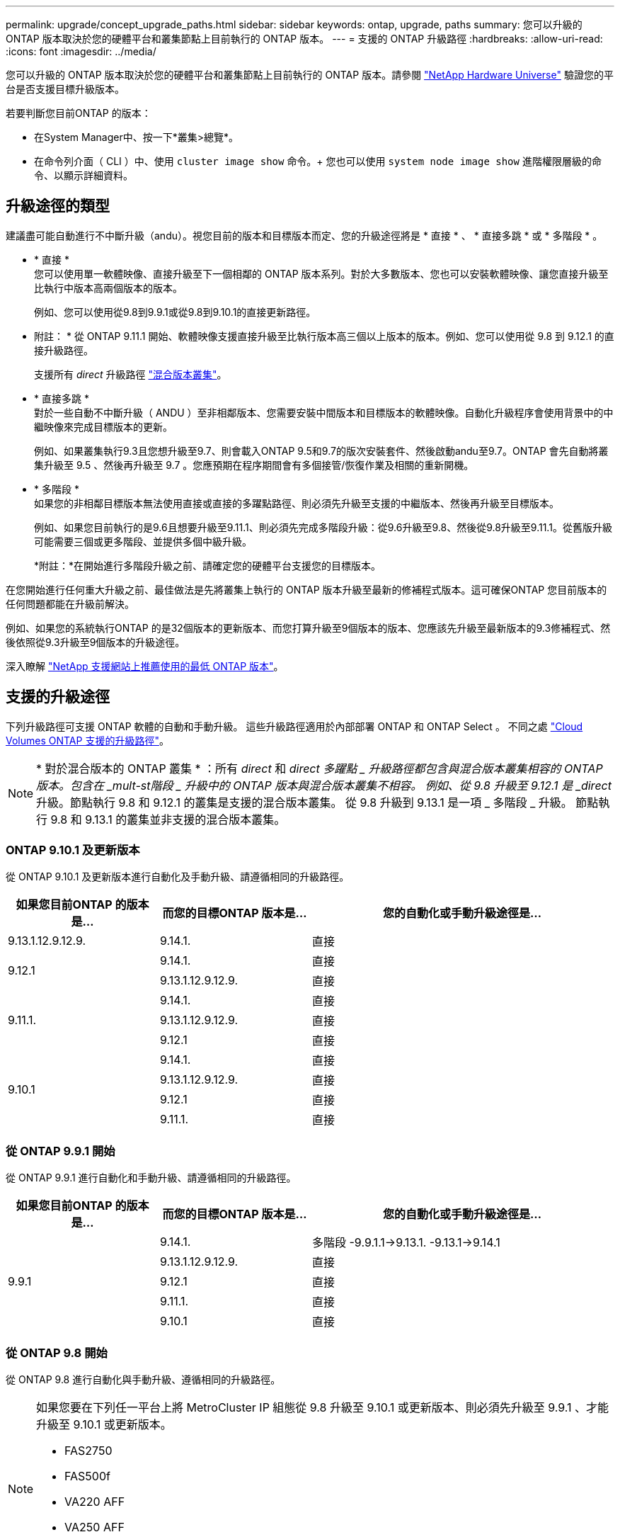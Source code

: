 ---
permalink: upgrade/concept_upgrade_paths.html 
sidebar: sidebar 
keywords: ontap, upgrade, paths 
summary: 您可以升級的 ONTAP 版本取決於您的硬體平台和叢集節點上目前執行的 ONTAP 版本。 
---
= 支援的 ONTAP 升級路徑
:hardbreaks:
:allow-uri-read: 
:icons: font
:imagesdir: ../media/


[role="lead"]
您可以升級的 ONTAP 版本取決於您的硬體平台和叢集節點上目前執行的 ONTAP 版本。請參閱 https://hwu.netapp.com["NetApp Hardware Universe"^] 驗證您的平台是否支援目標升級版本。

.若要判斷您目前ONTAP 的版本：
* 在System Manager中、按一下*叢集>總覽*。
* 在命令列介面（ CLI ）中、使用 `cluster image show` 命令。+
您也可以使用 `system node image show` 進階權限層級的命令、以顯示詳細資料。




== 升級途徑的類型

建議盡可能自動進行不中斷升級（andu）。視您目前的版本和目標版本而定、您的升級途徑將是 * 直接 * 、 * 直接多跳 * 或 * 多階段 * 。

* * 直接 * +
您可以使用單一軟體映像、直接升級至下一個相鄰的 ONTAP 版本系列。對於大多數版本、您也可以安裝軟體映像、讓您直接升級至比執行中版本高兩個版本的版本。
+
例如、您可以使用從9.8到9.9.1或從9.8到9.10.1的直接更新路徑。

+
* 附註： * 從 ONTAP 9.11.1 開始、軟體映像支援直接升級至比執行版本高三個以上版本的版本。例如、您可以使用從 9.8 到 9.12.1 的直接升級路徑。

+
支援所有 _direct_ 升級路徑 link:concept_mixed_version_requirements.html["混合版本叢集"]。

* * 直接多跳 * +
對於一些自動不中斷升級（ ANDU ）至非相鄰版本、您需要安裝中間版本和目標版本的軟體映像。自動化升級程序會使用背景中的中繼映像來完成目標版本的更新。
+
例如、如果叢集執行9.3且您想升級至9.7、則會載入ONTAP 9.5和9.7的版次安裝套件、然後啟動andu至9.7。ONTAP 會先自動將叢集升級至 9.5 、然後再升級至 9.7 。您應預期在程序期間會有多個接管/恢復作業及相關的重新開機。

* * 多階段 * +
如果您的非相鄰目標版本無法使用直接或直接的多躍點路徑、則必須先升級至支援的中繼版本、然後再升級至目標版本。
+
例如、如果您目前執行的是9.6且想要升級至9.11.1、則必須先完成多階段升級：從9.6升級至9.8、然後從9.8升級至9.11.1。從舊版升級可能需要三個或更多階段、並提供多個中級升級。

+
*附註：*在開始進行多階段升級之前、請確定您的硬體平台支援您的目標版本。



在您開始進行任何重大升級之前、最佳做法是先將叢集上執行的 ONTAP 版本升級至最新的修補程式版本。這可確保ONTAP 您目前版本的任何問題都能在升級前解決。

例如、如果您的系統執行ONTAP 的是32個版本的更新版本、而您打算升級至9個版本的版本、您應該先升級至最新版本的9.3修補程式、然後依照從9.3升級至9個版本的升級途徑。

深入瞭解 https://kb.netapp.com/Support_Bulletins/Customer_Bulletins/SU2["NetApp 支援網站上推薦使用的最低 ONTAP 版本"^]。



== 支援的升級途徑

下列升級路徑可支援 ONTAP 軟體的自動和手動升級。  這些升級路徑適用於內部部署 ONTAP 和 ONTAP Select 。  不同之處 https://docs.netapp.com/us-en/bluexp-cloud-volumes-ontap/task-updating-ontap-cloud.html#supported-upgrade-paths["Cloud Volumes ONTAP 支援的升級路徑"^]。


NOTE: * 對於混合版本的 ONTAP 叢集 * ：所有 _direct_ 和 _direct 多躍點 _ 升級路徑都包含與混合版本叢集相容的 ONTAP 版本。包含在 _mult-st階段 _ 升級中的 ONTAP 版本與混合版本叢集不相容。  例如、從 9.8 升級至 9.12.1 是 _direct_ 升級。節點執行 9.8 和 9.12.1 的叢集是支援的混合版本叢集。  從 9.8 升級到 9.13.1 是一項 _ 多階段 _ 升級。  節點執行 9.8 和 9.13.1 的叢集並非支援的混合版本叢集。



=== ONTAP 9.10.1 及更新版本

從 ONTAP 9.10.1 及更新版本進行自動化及手動升級、請遵循相同的升級路徑。

[cols="25,25,50"]
|===
| 如果您目前ONTAP 的版本是… | 而您的目標ONTAP 版本是… | 您的自動化或手動升級途徑是… 


| 9.13.1.12.9.12.9. | 9.14.1. | 直接 


.2+| 9.12.1 | 9.14.1. | 直接 


| 9.13.1.12.9.12.9. | 直接 


.3+| 9.11.1. | 9.14.1. | 直接 


| 9.13.1.12.9.12.9. | 直接 


| 9.12.1 | 直接 


.4+| 9.10.1 | 9.14.1. | 直接 


| 9.13.1.12.9.12.9. | 直接 


| 9.12.1 | 直接 


| 9.11.1. | 直接 
|===


=== 從 ONTAP 9.9.1 開始

從 ONTAP 9.9.1 進行自動化和手動升級、請遵循相同的升級路徑。

[cols="25,25,50"]
|===
| 如果您目前ONTAP 的版本是… | 而您的目標ONTAP 版本是… | 您的自動化或手動升級途徑是… 


.5+| 9.9.1 | 9.14.1. | 多階段
-9.9.1.1->9.13.1.
-9.13.1->9.14.1 


| 9.13.1.12.9.12.9. | 直接 


| 9.12.1 | 直接 


| 9.11.1. | 直接 


| 9.10.1 | 直接 
|===


=== 從 ONTAP 9.8 開始

從 ONTAP 9.8 進行自動化與手動升級、遵循相同的升級路徑。

[NOTE]
====
如果您要在下列任一平台上將 MetroCluster IP 組態從 9.8 升級至 9.10.1 或更新版本、則必須先升級至 9.9.1 、才能升級至 9.10.1 或更新版本。

* FAS2750
* FAS500f
* VA220 AFF
* VA250 AFF


這些平台上 MetroCluster IP 組態中的叢集無法直接升級 9.8 至 9.10.1 或更新版本。  列出的直接升級路徑可用於所有其他平台。

====
[cols="25,25,50"]
|===
| 如果您目前ONTAP 的版本是… | 而您的目標ONTAP 版本是… | 您的自動化或手動升級途徑是… 


 a| 
9.8
| 9.14.1. | 多階段
-9.8 -> 9.12.1
-9.12.1 -> 9.14.1 


| 9.13.1.12.9.12.9. | 多階段
-9.8 -> 9.12.1
-9.12.1 -> 9.13.1 


| 9.12.1 | 直接 


| 9.11.1. | 直接 


| 9.10.1  a| 
直接



| 9.9.1 | 直接 
|===


=== 從 ONTAP 9.7 開始

從 ONTAP 9.7 升級的升級途徑可能會因執行自動或手動升級而有所不同。

[role="tabbed-block"]
====
.自動化路徑
--
[cols="25,25,50"]
|===
| 如果您目前ONTAP 的版本是… | 而您的目標ONTAP 版本是… | 您的自動升級途徑是… 


.7+| 9.7% | 9.14.1. | 多階段
-9.7 -> 9.8
-9.8 -> 9.12.1
-9.12.1 -> 9.14.1 


| 9.13.1.12.9.12.9. | 多階段
-9.7 -> 9.9.1
-9.9.1 -> 9.13.1. 


| 9.12.1 | 多階段
-9.7 -> 9.8
-9.8 -> 9.12.1 


| 9.11.1. | 直接多跳（ 9.8 和 9.11.1 需要影像） 


| 9.10.1 | 直接多跳（ 9.8 和 9.10.1P1 或更新版本 P 版本需要影像） 


| 9.9.1 | 直接 


| 9.8 | 直接 
|===
--
.手動路徑
--
[cols="25,25,50"]
|===
| 如果您目前ONTAP 的版本是… | 而您的目標ONTAP 版本是… | 您的手動升級途徑是… 


.7+| 9.7% | 9.14.1. | 多階段
-9.7 -> 9.8
-9.8 -> 9.12.1
-9.12.1 -> 9.14.1 


| 9.13.1.12.9.12.9. | 多階段
-9.7 -> 9.9.1
-9.9.1 -> 9.13.1. 


| 9.12.1 | 多階段
-9.7 -> 9.8
-9.8 -> 9.12.1 


| 9.11.1. | 多階段
-9.7 -> 9.8
-9.8 -> 9.11.1 


| 9.10.1 | 多階段
-9.7 -> 9.8
-9.8 -> 9.10.1 


| 9.9.1 | 直接 


| 9.8 | 直接 
|===
--
====


=== 從 ONTAP 9.6 開始

從 ONTAP 9.6 升級的升級途徑可能會因執行自動或手動升級而有所不同。

[role="tabbed-block"]
====
.自動化路徑
--
[cols="25,25,50"]
|===
| 如果您目前ONTAP 的版本是… | 而您的目標ONTAP 版本是… | 您的自動升級途徑是… 


.8+| 9.6% | 9.14.1. | 多階段
-9.6 -> 9.8
-9.8 -> 9.12.1
-9.12.1 -> 9.14.1 


| 9.13.1.12.9.12.9. | 多階段
-9.6 -> 9.8
-9.8 -> 9.12.1
-9.12.1 -> 9.13.1 


| 9.12.1 | 多階段
-9.6 -> 9.8
-9.8 -> 9.12.1 


| 9.11.1. | 多階段
-9.6 -> 9.8
-9.8 -> 9.11.1 


| 9.10.1 | 直接多跳（ 9.8 和 9.10.1P1 或更新版本 P 版本需要影像） 


| 9.9.1 | 多階段
-9.6 -> 9.8
-9.8 -> 9.9.1 


| 9.8 | 直接 


| 9.7% | 直接 
|===
--
.手動路徑
--
[cols="25,25,50"]
|===
| 如果您目前ONTAP 的版本是… | 而您的目標ONTAP 版本是… | 您的手動升級途徑是… 


.8+| 9.6% | 9.14.1. | 多階段
-9.6 -> 9.8
-9.8 -> 9.12.1
-9.12.1 -> 9.14.1 


| 9.13.1.12.9.12.9. | 多階段
-9.6 -> 9.8
-9.8 -> 9.12.1
-9.12.1 -> 9.13.1 


| 9.12.1 | 多階段
-9.6 -> 9.8
-9.8 -> 9.12.1 


| 9.11.1. | 多階段
-9.6 -> 9.8
-9.8 -> 9.11.1 


| 9.10.1 | 多階段
-9.6 -> 9.8
-9.8 -> 9.10.1 


| 9.9.1 | 多階段
-9.6 -> 9.8
-9.8 -> 9.9.1 


| 9.8 | 直接 


| 9.7% | 直接 
|===
--
====


=== 從 ONTAP 9.5 開始

從 ONTAP 9.5 升級的升級途徑可能會因執行自動或手動升級而異。

[role="tabbed-block"]
====
.自動化路徑
--
[cols="25,25,50"]
|===
| 如果您目前ONTAP 的版本是… | 而您的目標ONTAP 版本是… | 您的自動升級途徑是… 


.9+| 9.5. | 9.14.1. | 多階段
-9.5 -> 9.9.1 （直接多跳、需要 9.7 和 9.9.1 的影像）
-9.9.1 -> 9.13.1.
-9.13.1-> 9.14.1 


| 9.13.1.12.9.12.9. | 多階段
-9.5 -> 9.9.1 （直接多跳、需要 9.7 和 9.9.1 的影像）
-9.9.1 -> 9.13.1. 


| 9.12.1 | 多階段
-9.5 -> 9.9.1 （直接多跳、需要 9.7 和 9.9.1 的影像）
-9.9.1 -> 9.12.1 


| 9.11.1. | 多階段
-9.5 -> 9.9.1 （直接多跳、需要 9.7 和 9.9.1 的影像）
-9.9.1 -> 9.11.1 


| 9.10.1 | 多階段
-9.5 -> 9.9.1 （直接多跳、需要 9.7 和 9.9.1 的影像）
-9.9.1 -> 9.10.1 


| 9.9.1 | 直接多跳（需要 9.7 和 9.9.1 的影像） 


| 9.8 | 多階段
-9.5 -> 9.7
-9.7 -> 9.8 


| 9.7% | 直接 


| 9.6% | 直接 
|===
--
.手動升級路徑
--
[cols="25,25,50"]
|===
| 如果您目前ONTAP 的版本是… | 而您的目標ONTAP 版本是… | 您的手動升級途徑是… 


.9+| 9.5. | 9.14.1. | 多階段
-9.5 -> 9.7
-9.7 -> 9.9.1
-9.9.1 -> 9.12.1
-9.12.1 -> 9.14.1 


| 9.13.1.12.9.12.9. | 多階段
-9.5 -> 9.7
-9.7 -> 9.9.1
-9.9.1 -> 9.12.1
-9.12.1 -> 9.13.1 


| 9.12.1 | 多階段
-9.5 -> 9.7
-9.7 -> 9.9.1
-9.9.1 -> 9.12.1 


| 9.11.1. | 多階段
-9.5 -> 9.7
-9.7 -> 9.9.1
-9.9.1 -> 9.11.1 


| 9.10.1 | 多階段
-9.5 -> 9.7
-9.7 -> 9.9.1
-9.9.1 -> 9.10.1 


| 9.9.1 | 多階段
-9.5 -> 9.7
-9.7 -> 9.9.1 


| 9.8 | 多階段
-9.5 -> 9.7
-9.7 -> 9.8 


| 9.7% | 直接 


| 9.6% | 直接 
|===
--
====


=== 從 ONTAP 9.4% 至 9.0

從 ONTAP 9.4 、 9.3 、 9.2 、 9.1 和 9.0 升級的升級途徑可能會因執行自動升級或手動升級而有所不同。

.自動升級
[%collapsible]
====
[cols="25,25,50"]
|===
| 如果您目前ONTAP 的版本是… | 而您的目標ONTAP 版本是… | 您的自動升級途徑是… 


.10+| 9.4. | 9.14.1. | 多階段
-9.4 -> 9.5
-9.5 -> 9.9.1 （直接多跳、需要 9.7 和 9.9.1 的影像）
-9.9.1 -> 9.13.1.
-9.13.1-> 9.14.1 


| 9.13.1.12.9.12.9. | 多階段
-9.4 -> 9.5
-9.5 -> 9.9.1 （直接多跳、需要 9.7 和 9.9.1 的影像）
-9.9.1 -> 9.13.1. 


| 9.12.1 | 多階段
-9.4 -> 9.5
-9.5 -> 9.9.1 （直接多跳、需要 9.7 和 9.9.1 的影像）
-9.9.1 -> 9.12.1 


| 9.11.1. | 多階段
-9.4 -> 9.5
-9.5 -> 9.9.1 （直接多跳、需要 9.7 和 9.9.1 的影像）
-9.9.1 -> 9.11.1 


| 9.10.1 | 多階段
-9.4 -> 9.5
-9.5 -> 9.9.1 （直接多跳、需要 9.7 和 9.9.1 的影像）
-9.9.1 -> 9.10.1 


| 9.9.1 | 多階段
-9.4 -> 9.5
-9.5 -> 9.9.1 （直接多跳、需要 9.7 和 9.9.1 的影像） 


| 9.8 | 多階段
-9.4 -> 9.5
-9.5 -> 9.8 （直接多跳、需要 9.7 和 9.8 版影像） 


| 9.7% | 多階段
-9.4 -> 9.5
-9.5 -> 9.7 


| 9.6% | 多階段
-9.4 -> 9.5
-9.5 -> 9.6 


| 9.5. | 直接 


.11+| 9.3. | 9.14.1. | 多階段
-9.3 -> 9.7 （直接多跳、需要 9.5 和 9.7 的影像）
-9.7 -> 9.9.1
-9.9.1 -> 9.13.1.
-9.13.1-> 9.14.1 


| 9.13.1.12.9.12.9. | 多階段
-9.3 -> 9.7 （直接多跳、需要 9.5 和 9.7 的影像）
-9.7 -> 9.9.1
-9.9.1 -> 9.13.1. 


| 9.12.1 | 多階段
-9.3 -> 9.7 （直接多跳、需要 9.5 和 9.7 的影像）
-9.7 -> 9.9.1
-9.9.1 -> 9.12.1 


| 9.11.1. | 多階段
-9.3 -> 9.7 （直接多跳、需要 9.5 和 9.7 的影像）
-9.7 -> 9.9.1
-9.9.1 -> 9.11.1 


| 9.10.1 | 多階段
-9.3 -> 9.7 （直接多跳、需要 9.5 和 9.7 的影像）
-9.7 -> 9.10.1 （直接多跳、需要 9.8 和 9.10.1 的影像） 


| 9.9.1 | 多階段
-9.3 -> 9.7 （直接多跳、需要 9.5 和 9.7 的影像）
-9.7 -> 9.9.1 


| 9.8 | 多階段
-9.3 -> 9.7 （直接多跳、需要 9.5 和 9.7 的影像）
-9.7 -> 9.8 


| 9.7% | 直接多跳（ 9.5 和 9.7 需要影像） 


| 9.6% | 多階段
-9.3 -> 9.5
-9.5 -> 9.6 


| 9.5. | 直接 


| 9.4. | 無法使用 


.12+| 9.2. | 9.14.1. | 多階段
-9.2 -> 9.3
-9.3 -> 9.7 （直接多跳、需要 9.5 和 9.7 的影像）
-9.7 -> 9.9.1
-9.9.1 -> 9.13.1.
-9.13.1-> 9.14.1 


| 9.13.1.12.9.12.9. | 多階段
-9.2 -> 9.3
-9.3 -> 9.7 （直接多跳、需要 9.5 和 9.7 的影像）
-9.7 -> 9.9.1
-9.9.1 -> 9.13.1. 


| 9.12.1 | 多階段
-9.2 -> 9.3
-9.3 -> 9.7 （直接多跳、需要 9.5 和 9.7 的影像）
-9.7 -> 9.9.1
-9.9.1 -> 9.12.1 


| 9.11.1. | 多階段
-9.2 -> 9.3
-9.3 -> 9.7 （直接多跳、需要 9.5 和 9.7 的影像）
-9.7 -> 9.9.1
-9.9.1 -> 9.11.1 


| 9.10.1 | 多階段
-9.2 -> 9.3
-9.3 -> 9.7 （直接多跳、需要 9.5 和 9.7 的影像）
-9.7 -> 9.10.1 （直接多跳、需要 9.8 和 9.10.1 的影像） 


| 9.9.1 | 多階段
-9.2 -> 9.3
-9.3 -> 9.7 （直接多跳、需要 9.5 和 9.7 的影像）
-9.7 -> 9.9.1 


| 9.8 | 多階段
-9.2 -> 9.3
-9.3 -> 9.7 （直接多跳、需要 9.5 和 9.7 的影像）
-9.7 -> 9.8 


| 9.7% | 多階段
-9.2 -> 9.3
-9.3 -> 9.7 （直接多跳、需要 9.5 和 9.7 的影像） 


| 9.6% | 多階段
-9.2 -> 9.3
-9.3 -> 9.5
-9.5 -> 9.6 


| 9.5. | 多階段
-9.3 -> 9.5
-9.5 -> 9.6 


| 9.4. | 無法使用 


| 9.3. | 直接 


.13+| 9.1. | 9.13.1.12.9.12.9. | 多階段
-9.1 -> 9.3
-9.3 -> 9.7 （直接多跳、需要 9.5 和 9.7 的影像）
-9.7 -> 9.9.1
-9.9.1 -> 9.13.1.
-9.13.1-> 9.14.1 


| 9.13.1.12.9.12.9. | 多階段
-9.1 -> 9.3
-9.3 -> 9.7 （直接多跳、需要 9.5 和 9.7 的影像）
-9.7 -> 9.9.1
-9.9.1 -> 9.13.1. 


| 9.12.1 | 多階段
-9.1 -> 9.3
-9.3 -> 9.7 （直接多跳、需要 9.5 和 9.7 的影像）
-9.7 -> 9.8
-9.8 -> 9.12.1 


| 9.11.1. | 多階段
-9.1 -> 9.3
-9.3 -> 9.7 （直接多跳、需要 9.5 和 9.7 的影像）
-9.7 -> 9.9.1
-9.9.1 -> 9.11.1 


| 9.10.1 | 多階段
-9.1 -> 9.3
-9.3 -> 9.7 （直接多跳、需要 9.5 和 9.7 的影像）
-9.7 -> 9.10.1 （直接多跳、需要 9.8 和 9.10.1 的影像） 


| 9.9.1 | 多階段
-9.1 -> 9.3
-9.3 -> 9.7 （直接多跳、需要 9.5 和 9.7 的影像）
-9.7 -> 9.9.1 


| 9.8 | 多階段
-9.1 -> 9.3
-9.3 -> 9.7 （直接多跳、需要 9.5 和 9.7 的影像）
-9.7 -> 9.8 


| 9.7% | 多階段
-9.1 -> 9.3
-9.3 -> 9.7 （直接多跳、需要 9.5 和 9.7 的影像） 


| 9.6% | 多階段
-9.1 -> 9.3
-9.3 -> 9.6 （直接多跳、需要 9.5 和 9.6 的影像） 


| 9.5. | 多階段
-9.1 -> 9.3
-9.3 -> 9.5 


| 9.4. | 無法使用 


| 9.3. | 直接 


| 9.2. | 無法使用 


.14+| 9.0 | 9.14.1. | 多階段
-9.0 -> 9.1
-9.1 -> 9.3
-9.3 -> 9.7 （直接多跳、需要 9.5 和 9.7 的影像）
-9.7 -> 9.9.1
-9.9.1 -> 9.13.1.
-9.13.1-> 9.14.1 


| 9.13.1.12.9.12.9. | 多階段
-9.0 -> 9.1
-9.1 -> 9.3
-9.3 -> 9.7 （直接多跳、需要 9.5 和 9.7 的影像）
-9.7 -> 9.9.1
-9.9.1 -> 9.13.1. 


| 9.12.1 | 多階段
-9.0 -> 9.1
-9.1 -> 9.3
-9.3 -> 9.7 （直接多跳、需要 9.5 和 9.7 的影像）
-9.7 -> 9.9.1
-9.9.1 -> 9.12.1 


| 9.11.1. | 多階段
-9.0 -> 9.1
-9.1 -> 9.3
-9.3 -> 9.7 （直接多跳、需要 9.5 和 9.7 的影像）
-9.7 -> 9.9.1
-9.9.1 -> 9.11.1 


| 9.10.1 | 多階段
-9.0 -> 9.1
-9.1 -> 9.3
-9.3 -> 9.7 （直接多跳、需要 9.5 和 9.7 的影像）
-9.7 -> 9.10.1 （直接多跳、需要 9.8 和 9.10.1 的影像） 


| 9.9.1 | 多階段
-9.0 -> 9.1
-9.1 -> 9.3
-9.3 -> 9.7 （直接多跳、需要 9.5 和 9.7 的影像）
-9.7 -> 9.9.1 


| 9.8 | 多階段
-9.0 -> 9.1
-9.1 -> 9.3
-9.3 -> 9.7 （直接多跳、需要 9.5 和 9.7 的影像）
-9.7 -> 9.8 


| 9.7% | 多階段
-9.0 -> 9.1
-9.1 -> 9.3
-9.3 -> 9.7 （直接多跳、需要 9.5 和 9.7 的影像） 


| 9.6% | 多階段
-9.0 -> 9.1
-9.1 -> 9.3
-9.3 -> 9.5
-9.5 -> 9.6 


| 9.5. | 多階段
-9.0 -> 9.1
-9.1 -> 9.3
-9.3 -> 9.5 


| 9.4. | 無法使用 


| 9.3. | 多階段
-9.0 -> 9.1
-9.1 -> 9.3 


| 9.2. | 無法使用 


| 9.1. | 直接 
|===
====
.手動升級路徑
[%collapsible]
====
[cols="25,25,50"]
|===
| 如果您目前ONTAP 的版本是… | 而您的目標ONTAP 版本是… | 您的andu升級途徑是… 


.10+| 9.4. | 9.14.1. | 多階段
-9.4 -> 9.5
-9.5 -> 9.7
-9.7 -> 9.9.1
-9.12.1 -> 9.14.1 


| 9.13.1.12.9.12.9. | 多階段
-9.4 -> 9.5
-9.5 -> 9.7
-9.7 -> 9.9.1
-9.12.1 -> 9.13.1 


| 9.12.1 | 多階段
-9.4 -> 9.5
-9.5 -> 9.7
-9.7 -> 9.9.1
-9.9.1 -> 9.12.1 


| 9.11.1. | 多階段
-9.4 -> 9.5
-9.5 -> 9.7
-9.7 -> 9.9.1
-9.9.1 -> 9.11.1 


| 9.10.1 | 多階段
-9.4 -> 9.5
-9.5 -> 9.7
-9.7 -> 9.9.1
-9.9.1 -> 9.10.1 


| 9.9.1 | 多階段
-9.4 -> 9.5
-9.5 -> 9.7
-9.7 -> 9.9.1 


| 9.8 | 多階段
-9.4 -> 9.5
-9.5 -> 9.7
-9.7 -> 9.8 


| 9.7% | 多階段
-9.4 -> 9.5
-9.5 -> 9.7 


| 9.6% | 多階段
-9.4 -> 9.5
-9.5 -> 9.6 


| 9.5. | 直接 


.11+| 9.3. | 9.14.1. | 多階段
-9.3 -> 9.5
-9.5 -> 9.7
-9.7 -> 9.9.1
-9.9.1 -> 9.12.1
-9.12.1 -> 9.14.1 


| 9.13.1.12.9.12.9. | 多階段
-9.3 -> 9.5
-9.5 -> 9.7
-9.7 -> 9.9.1
-9.9.1 -> 9.12.1
-9.12.1 -> 9.13.1 


| 9.12.1 | 多階段
-9.3 -> 9.5
-9.5 -> 9.7
-9.7 -> 9.9.1
-9.9.1 -> 9.12.1 


| 9.11.1. | 多階段
-9.3 -> 9.5
-9.5 -> 9.7
-9.7 -> 9.9.1
-9.9.1 -> 9.11.1 


| 9.10.1 | 多階段
-9.3 -> 9.5
-9.5 -> 9.7
-9.7 -> 9.9.1
-9.9.1 -> 9.10.1 


| 9.9.1 | 多階段
-9.3 -> 9.5
-9.5 -> 9.7
-9.7 -> 9.9.1 


| 9.8 | 多階段
-9.3 -> 9.5
-9.5 -> 9.7
-9.7 -> 9.8 


| 9.7% | 多階段
-9.3 -> 9.5
-9.5 -> 9.7 


| 9.6% | 多階段
-9.3 -> 9.5
-9.5 -> 9.6 


| 9.5. | 直接 


| 9.4. | 無法使用 


.12+| 9.2. | 9.14.1. | 多階段
-9.2 -> 9.3
-9.3 -> 9.5
-9.5 -> 9.7
-9.7 -> 9.9.1
-9.9.1 -> 9.12.1
-9.12.1 -> 9.14.1 


| 9.13.1.12.9.12.9. | 多階段
-9.2 -> 9.3
-9.3 -> 9.5
-9.5 -> 9.7
-9.7 -> 9.9.1
-9.9.1 -> 9.12.1
-9.12.1 -> 9.13.1 


| 9.12.1 | 多階段
-9.2 -> 9.3
-9.3 -> 9.5
-9.5 -> 9.7
-9.7 -> 9.9.1
-9.9.1 -> 9.12.1 


| 9.11.1. | 多階段
-9.2 -> 9.3
-9.3 -> 9.5
-9.5 -> 9.7
-9.7 -> 9.9.1
-9.9.1 -> 9.11.1 


| 9.10.1 | 多階段
-9.2 -> 9.3
-9.3 -> 9.5
-9.5 -> 9.7
-9.7 -> 9.9.1
-9.9.1 -> 9.10.1 


| 9.9.1 | 多階段
-9.2 -> 9.3
-9.3 -> 9.5
-9.5 -> 9.7
-9.7 -> 9.9.1 


| 9.8 | 多階段
-9.2 -> 9.3
-9.3 -> 9.5
-9.5 -> 9.7
-9.7 -> 9.8 


| 9.7% | 多階段
-9.2 -> 9.3
-9.3 -> 9.5
-9.5 -> 9.7 


| 9.6% | 多階段
-9.2 -> 9.3
-9.3 -> 9.5
-9.5 -> 9.6 


| 9.5. | 多階段
-9.2 -> 9.3
-9.3 -> 9.5 


| 9.4. | 無法使用 


| 9.3. | 直接 


.13+| 9.1. | 9.14.1. | 多階段
-9.1 -> 9.3
-9.3 -> 9.5
-9.5 -> 9.7
-9.7 -> 9.9.1
-9.9.1 -> 9.12.1
-9.12.1 -> 9.14.1 


| 9.13.1.12.9.12.9. | 多階段
-9.1 -> 9.3
-9.3 -> 9.5
-9.5 -> 9.7
-9.7 -> 9.9.1
-9.9.1 -> 9.12.1
-9.12.1 -> 9.13.1 


| 9.12.1 | 多階段
-9.1 -> 9.3
-9.3 -> 9.5
-9.5 -> 9.7
-9.7 -> 9.9.1
-9.9.1 -> 9.12.1 


| 9.11.1. | 多階段
-9.1 -> 9.3
-9.3 -> 9.5
-9.5 -> 9.7
-9.7 -> 9.9.1
-9.9.1 -> 9.11.1 


| 9.10.1 | 多階段
-9.1 -> 9.3
-9.3 -> 9.5
-9.5 -> 9.7
-9.7 -> 9.9.1
-9.9.1 -> 9.10.1 


| 9.9.1 | 多階段
-9.1 -> 9.3
-9.3 -> 9.5
-9.5 -> 9.7
-9.7 -> 9.9.1 


| 9.8 | 多階段
-9.1 -> 9.3
-9.3 -> 9.5
-9.5 -> 9.7
-9.7 -> 9.8 


| 9.7% | 多階段
-9.1 -> 9.3
-9.3 -> 9.5
-9.5 -> 9.7 


| 9.6% | 多階段
-9.1 -> 9.3
-9.3 -> 9.5
-9.5 -> 9.6 


| 9.5. | 多階段
-9.1 -> 9.3
-9.3 -> 9.5 


| 9.4. | 無法使用 


| 9.3. | 直接 


| 9.2. | 無法使用 


.14+| 9.0 | 9.14.1. | 多階段
-9.0 -> 9.1
-9.1 -> 9.3
-9.3 -> 9.5
-9.5 -> 9.7
-9.7 -> 9.9.1
-9.9.1 -> 9.12.1
-9.12.1 -> 9.14.1 


| 9.13.1.12.9.12.9. | 多階段
-9.0 -> 9.1
-9.1 -> 9.3
-9.3 -> 9.5
-9.5 -> 9.7
-9.7 -> 9.9.1
-9.9.1 -> 9.12.1
-9.12.1 -> 9.13.1 


| 9.12.1 | 多階段
-9.0 -> 9.1
-9.1 -> 9.3
-9.3 -> 9.5
-9.5 -> 9.7
-9.7 -> 9.9.1
-9.9.1 -> 9.12.1 


| 9.11.1. | 多階段
-9.0 -> 9.1
-9.1 -> 9.3
-9.3 -> 9.5
-9.5 -> 9.7
-9.7 -> 9.9.1
-9.9.1 -> 9.11.1 


| 9.10.1 | 多階段
-9.0 -> 9.1
-9.1 -> 9.3
-9.3 -> 9.5
-9.5 -> 9.7
-9.7 -> 9.9.1
-9.9.1 -> 9.10.1 


| 9.9.1 | 多階段
-9.0 -> 9.1
-9.1 -> 9.3
-9.3 -> 9.5
-9.5 -> 9.7
-9.7 -> 9.9.1 


| 9.8 | 多階段
-9.0 -> 9.1
-9.1 -> 9.3
-9.3 -> 9.5
-9.5 -> 9.7
-9.7 -> 9.8 


| 9.7% | 多階段
-9.0 -> 9.1
-9.1 -> 9.3
-9.3 -> 9.5
-9.5 -> 9.7 


| 9.6% | 多階段
-9.0 -> 9.1
-9.1 -> 9.3
-9.3 -> 9.5
-9.5 -> 9.6 


| 9.5. | 多階段
-9.0 -> 9.1
-9.1 -> 9.3
-9.3 -> 9.5 


| 9.4. | 無法使用 


| 9.3. | 多階段
-9.0 -> 9.1
-9.1 -> 9.3 


| 9.2. | 無法使用 


| 9.1. | 直接 
|===
====


=== Data ONTAP 8.

請務必使用驗證您的平台是否能執行目標ONTAP 版本的 https://hwu.netapp.com["NetApp Hardware Universe"^]。

*附註：* Data ONTAP 《Sept.8.3升級指南》錯誤地指出、在四節點叢集中、您應該計畫升級最後保留epsilon的節點。這不再是Data ONTAP 升級的必要條件、從版本號為32的版本開始。如需詳細資訊、請參閱 https://mysupport.netapp.com/site/bugs-online/product/ONTAP/BURT/805277["NetApp錯誤線上錯誤編號805277"^]。

來自於Data ONTAP:: 您可以直接升級ONTAP 至版本更新、然後升級至更新版本。
發行早於8.3.x的版本、包括8.2.x Data ONTAP:: 您必須先升級Data ONTAP 至版本不含更新版本的版本、然後升級ONTAP 至版本不含更新版本的版本。

